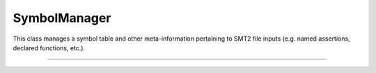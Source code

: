 SymbolManager
=============

This class manages a symbol table and other
meta-information pertaining to SMT2 file inputs (e.g. named assertions,
declared functions, etc.).

----

.. doxygenclass:: cvc5::parser::SymbolManager
    :project: cvc5
    :members:
    :undoc-members:
